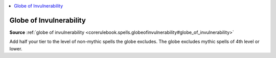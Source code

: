 
.. _`mythicadventures.mythicspells.globeofinvulnerability`:

.. contents:: \ 

.. _`mythicadventures.mythicspells.globeofinvulnerability#globe_of_invulnerability_mythic`: `mythicadventures.mythicspells.globeofinvulnerability#globe_of_invulnerability`_

.. _`mythicadventures.mythicspells.globeofinvulnerability#globe_of_invulnerability`:

Globe of Invulnerability
=========================

\ **Source**\  :ref:`globe of invulnerability <corerulebook.spells.globeofinvulnerability#globe_of_invulnerability>`

Add half your tier to the level of non-mythic spells the globe excludes. The globe excludes mythic spells of 4th level or lower.
